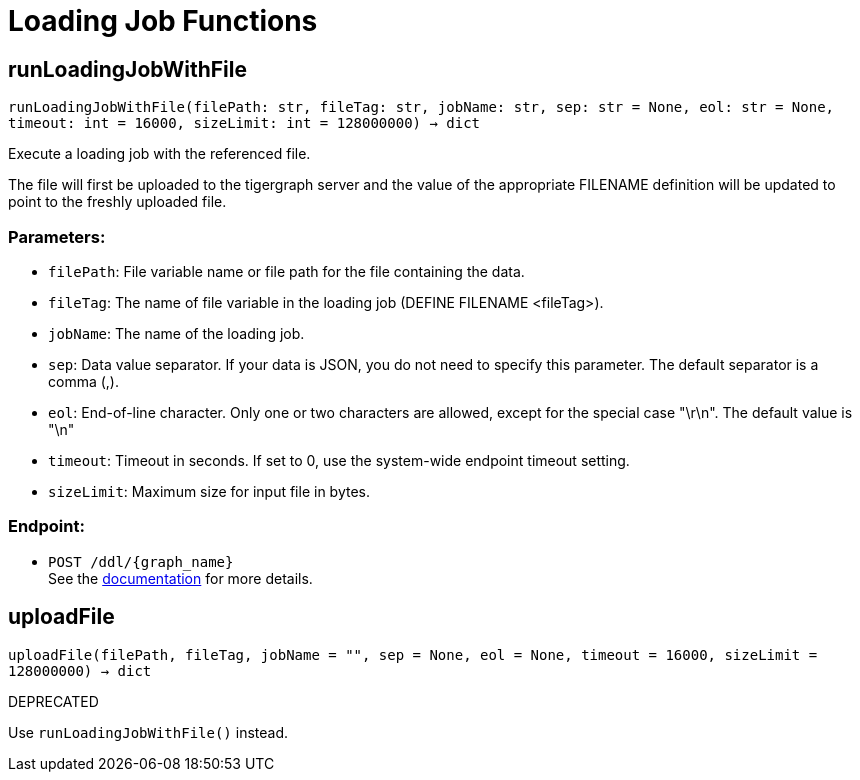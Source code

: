 = Loading Job Functions

== runLoadingJobWithFile
`runLoadingJobWithFile(filePath: str, fileTag: str, jobName: str, sep: str = None, eol: str = None, timeout: int = 16000, sizeLimit: int = 128000000) -> dict`

Execute a loading job with the referenced file.

The file will first be uploaded to the tigergraph server and the value of the appropriate
FILENAME definition will be updated to point to the freshly uploaded file.

[discrete]
=== Parameters:
* `filePath`: File variable name or file path for the file containing the data.
* `fileTag`: The name of file variable in the loading job (DEFINE FILENAME <fileTag>).
* `jobName`: The name of the loading job.
* `sep`: Data value separator. If your data is JSON, you do not need to specify this
parameter. The default separator is a comma (,).
* `eol`: End-of-line character. Only one or two characters are allowed, except for the
special case "\r\n". The default value is "\n"
* `timeout`: Timeout in seconds. If set to 0, use the system-wide endpoint timeout setting.
* `sizeLimit`: Maximum size for input file in bytes.

[discrete]
=== Endpoint:
- `POST /ddl/{graph_name}`
 +
See the https://docs.tigergraph.com/tigergraph-server/current/api/built-in-endpoints#_run_a_loading_job[documentation] for more details.


== uploadFile
`uploadFile(filePath, fileTag, jobName = "", sep = None, eol = None, timeout = 16000, sizeLimit = 128000000) -> dict`

DEPRECATED

Use `runLoadingJobWithFile()` instead.


